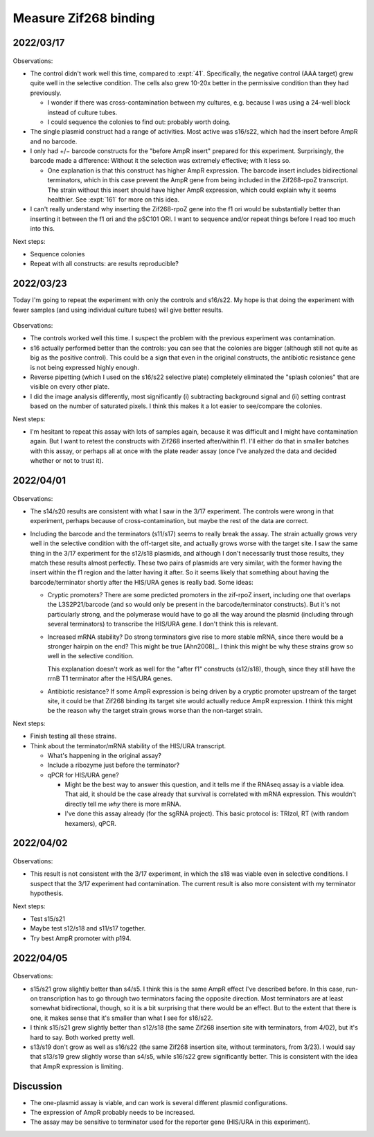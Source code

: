 **********************
Measure Zif268 binding
**********************

.. update:: 2022/04/06

  I'm pretty sure that I made an error in how I prepared my 100 mM histidine 
  solution: my protocol called for 575.75 mg L-histidine to be dissolved in 50 
  mL water; that should be 775.75 mg.  I couldn't find the print-out from when 
  I originally made this solution, but the error was present in the protocol 
  unitl I fixed it just now, so I think my last batch was probably too dilute.  
  Fortunately this doesn't really affect my results, since the cells seem to 
  still grow find on the permissive media.
  
  On a relatd note, just now I was unable to get even 575 mg of histidine to 
  dissolve in 50 mL water.  I suspect I might have to adjust the pH somewhat, 
  but I'm not sure how I got it dissolved last time...

2022/03/17
==========

.. protocol:: 20220310_b1h.pdf 20220310_b1h.txt

.. figure:: 20220317_b1h.svg

Observations:

- The control didn't work well this time, compared to :expt:`41`.  
  Specifically, the negative control (AAA target) grew quite well in the 
  selective condition.  The cells also grew 10-20x better in the permissive 
  condition than they had previously.

  - I wonder if there was cross-contamination between my cultures, e.g.  
    because I was using a 24-well block instead of culture tubes.

  - I could sequence the colonies to find out: probably worth doing.

- The single plasmid construct had a range of activities.  Most active was 
  s16/s22, which had the insert before AmpR and no barcode.

- I only had +/− barcode constructs for the "before AmpR insert" prepared for 
  this experiment.  Surprisingly, the barcode made a difference: Without it the 
  selection was extremely effective; with it less so.

  - One explanation is that this construct has higher AmpR expression.  The 
    barcode insert includes bidirectional terminators, which in this case 
    prevent the AmpR gene from being included in the Zif268-rpoZ transcript.  
    The strain without this insert should have higher AmpR expression, which 
    could explain why it seems healthier.  See :expt:`161` for more on this 
    idea.

- I can't really understand why inserting the Zif268-rpoZ gene into the f1 ori 
  would be substantially better than inserting it between the f1 ori and the 
  pSC101 ORI.  I want to sequence and/or repeat things before I read too much 
  into this.

Next steps:

- Sequence colonies
- Repeat with all constructs: are results reproducible?

2022/03/23
==========
Today I'm going to repeat the experiment with only the controls and s16/s22.  
My hope is that doing the experiment with fewer samples (and using individual 
culture tubes) will give better results.

.. protocol:: 20220323_plate_assay.pdf 20220323_plate_assay.txt 20220325_b1h_image_processing.txt

.. figure:: 20220325_b1h_s4_s5_s16_s22.svg

Observations:

- The controls worked well this time.  I suspect the problem with the previous 
  experiment was contamination.

- s16 actually performed better than the controls: you can see that the 
  colonies are bigger (although still not quite as big as the positive 
  control).  This could be a sign that even in the original constructs, the 
  antibiotic resistance gene is not being expressed highly enough.

- Reverse pipetting (which I used on the s16/s22 selective plate) completely 
  eliminated the "splash colonies" that are visible on every other plate.

- I did the image analysis differently, most significantly (i) subtracting 
  background signal and (ii) setting contrast based on the number of saturated 
  pixels.  I think this makes it a lot easier to see/compare the colonies.

Nest steps:

- I'm hesitant to repeat this assay with lots of samples again, because it was 
  difficult and I might have contamination again.  But I want to retest the 
  constructs with Zif268 inserted after/within f1.  I'll either do that in 
  smaller batches with this assay, or perhaps all at once with the plate reader 
  assay (once I've analyzed the data and decided whether or not to trust it).

2022/04/01
==========

.. protocol:: 20220329_plate_assay.txt 20220325_b1h_image_processing.txt

.. figure:: 20220401_b1h.svg

Observations:

- The s14/s20 results are consistent with what I saw in the 3/17 experiment.  
  The controls were wrong in that experiment, perhaps because of 
  cross-contamination, but maybe the rest of the data are correct.

- Including the barcode and the terminators (s11/s17) seems to really break the 
  assay.  The strain actually grows very well in the selective condition with 
  the off-target site, and actually grows worse with the target site.  I saw 
  the same thing in the 3/17 experiment for the s12/s18 plasmids, and although 
  I don't necessarily trust those results, they match these results almost 
  perfectly.  These two pairs of plasmids are very similar, with the former 
  having the insert within the f1 region and the latter having it after.  So it 
  seems likely that something about having the barcode/terminator shortly after 
  the HIS/URA genes is really bad.  Some ideas:

  - Cryptic promoters?  There are some predicted promoters in the zif-rpoZ 
    insert, including one that overlaps the L3S2P21/barcode (and so would only 
    be present in the barcode/terminator constructs).  But it's not 
    particularly strong, and the polymerase would have to go all the way around 
    the plasmid (including through several terminators) to transcribe the 
    HIS/URA gene.  I don't think this is relevant.

  - Increased mRNA stability?  Do strong terminators give rise to more stable 
    mRNA, since there would be a stronger hairpin on the end?  This might be 
    true [Ahn2008]_.  I think this might be why these strains grow so well in 
    the selective condition.
    
    This explanation doesn't work as well for the "after f1" constructs 
    (s12/s18), though, since they still have the rrnB T1 terminator after the 
    HIS/URA genes.

  - Antibiotic resistance?  If some AmpR expression is being driven by a 
    cryptic promoter upstream of the target site, it could be that Zif268 
    binding its target site would actually reduce AmpR expression.  I think 
    this might be the reason why the target strain grows worse than the 
    non-target strain.
  
Next steps:

- Finish testing all these strains.

- Think about the terminator/mRNA stability of the HIS/URA transcript.

  - What's happening in the original assay?

  - Include a ribozyme just before the terminator?

  - qPCR for HIS/URA gene?

    - Might be the best way to answer this question, and it tells me if the 
      RNAseq assay is a viable idea.  That aid, it should be the case already 
      that survival is correlated with mRNA expression.  This wouldn't directly 
      tell me *why* there is more mRNA.

    - I've done this assay already (for the sgRNA project).  This basic 
      protocol is: TRIzol, RT (with random hexamers), qPCR.

2022/04/02
==========
.. protocol:: 20220330_plate_assay.txt

.. figure:: 20220402_b1h.svg

Observations:

- This result is not consistent with the 3/17 experiment, in which the s18 was 
  viable even in selective conditions.  I suspect that the 3/17 experiment had 
  contamination.  The current result is also more consistent with my terminator 
  hypothesis.

Next steps:

- Test s15/s21

- Maybe test s12/s18 and s11/s17 together.

- Try best AmpR promoter with p194.


2022/04/05
==========
.. protocol:: 20220404_make_nm_agar.pdf 20220405_plate_assay.pdf 20220404_make_nm_agar.txt 20220405_plate_assay.txt

.. figure:: 20220408_b1h.svg

Observations:

- s15/s21 grow slightly better than s4/s5.  I think this is the same AmpR 
  effect I've described before.  In this case, run-on transcription has to go 
  through two terminators facing the opposite direction.  Most terminators are 
  at least somewhat bidirectional, though, so it is a bit surprising that there 
  would be an effect.  But to the extent that there is one, it makes sense that 
  it's smaller than what I see for s16/s22.

- I think s15/s21 grew slightly better than s12/s18 (the same Zif268 insertion 
  site with terminators, from 4/02), but it's hard to say.  Both worked pretty 
  well.

- s13/s19 don't grow as well as s16/s22 (the same Zif268 insertion site, 
  without terminators, from 3/23).  I would say that s13/s19 grew slightly 
  worse than s4/s5, while s16/s22 grew significantly better.  This is 
  consistent with the idea that AmpR expression is limiting. 

Discussion
==========
- The one-plasmid assay is viable, and can work is several different plasmid 
  configurations.

- The expression of AmpR probably needs to be increased.

- The assay may be sensitive to terminator used for the reporter gene (HIS/URA 
  in this experiment).

